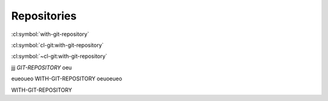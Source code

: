 Repositories
============


.. cl:package:: cl-git

.. cl:parameter:: (defparameter *git-repository*)

   normal comment



.. cl:macro:: (defmacro with-git-repository ((path) &body body))

   :param path: the path to the git repository
   :param body: the body of the macro
   :return: test

   this is a test

   another paragraph

   and another

:cl:symbol:`with-git-repository`


:cl:symbol:`cl-git:with-git-repository`


:cl:symbol:`~cl-git:with-git-repository`


jjj *GIT-REPOSITORY* oeu


eueoueo WITH-GIT-REPOSITORY oeuoeueo

WITH-GIT-REPOSITORY
